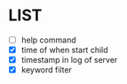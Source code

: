 * \TODO LIST 

- [ ] help command
- [X] time of when start child
- [X] timestamp in log of server
- [X] keyword filter
